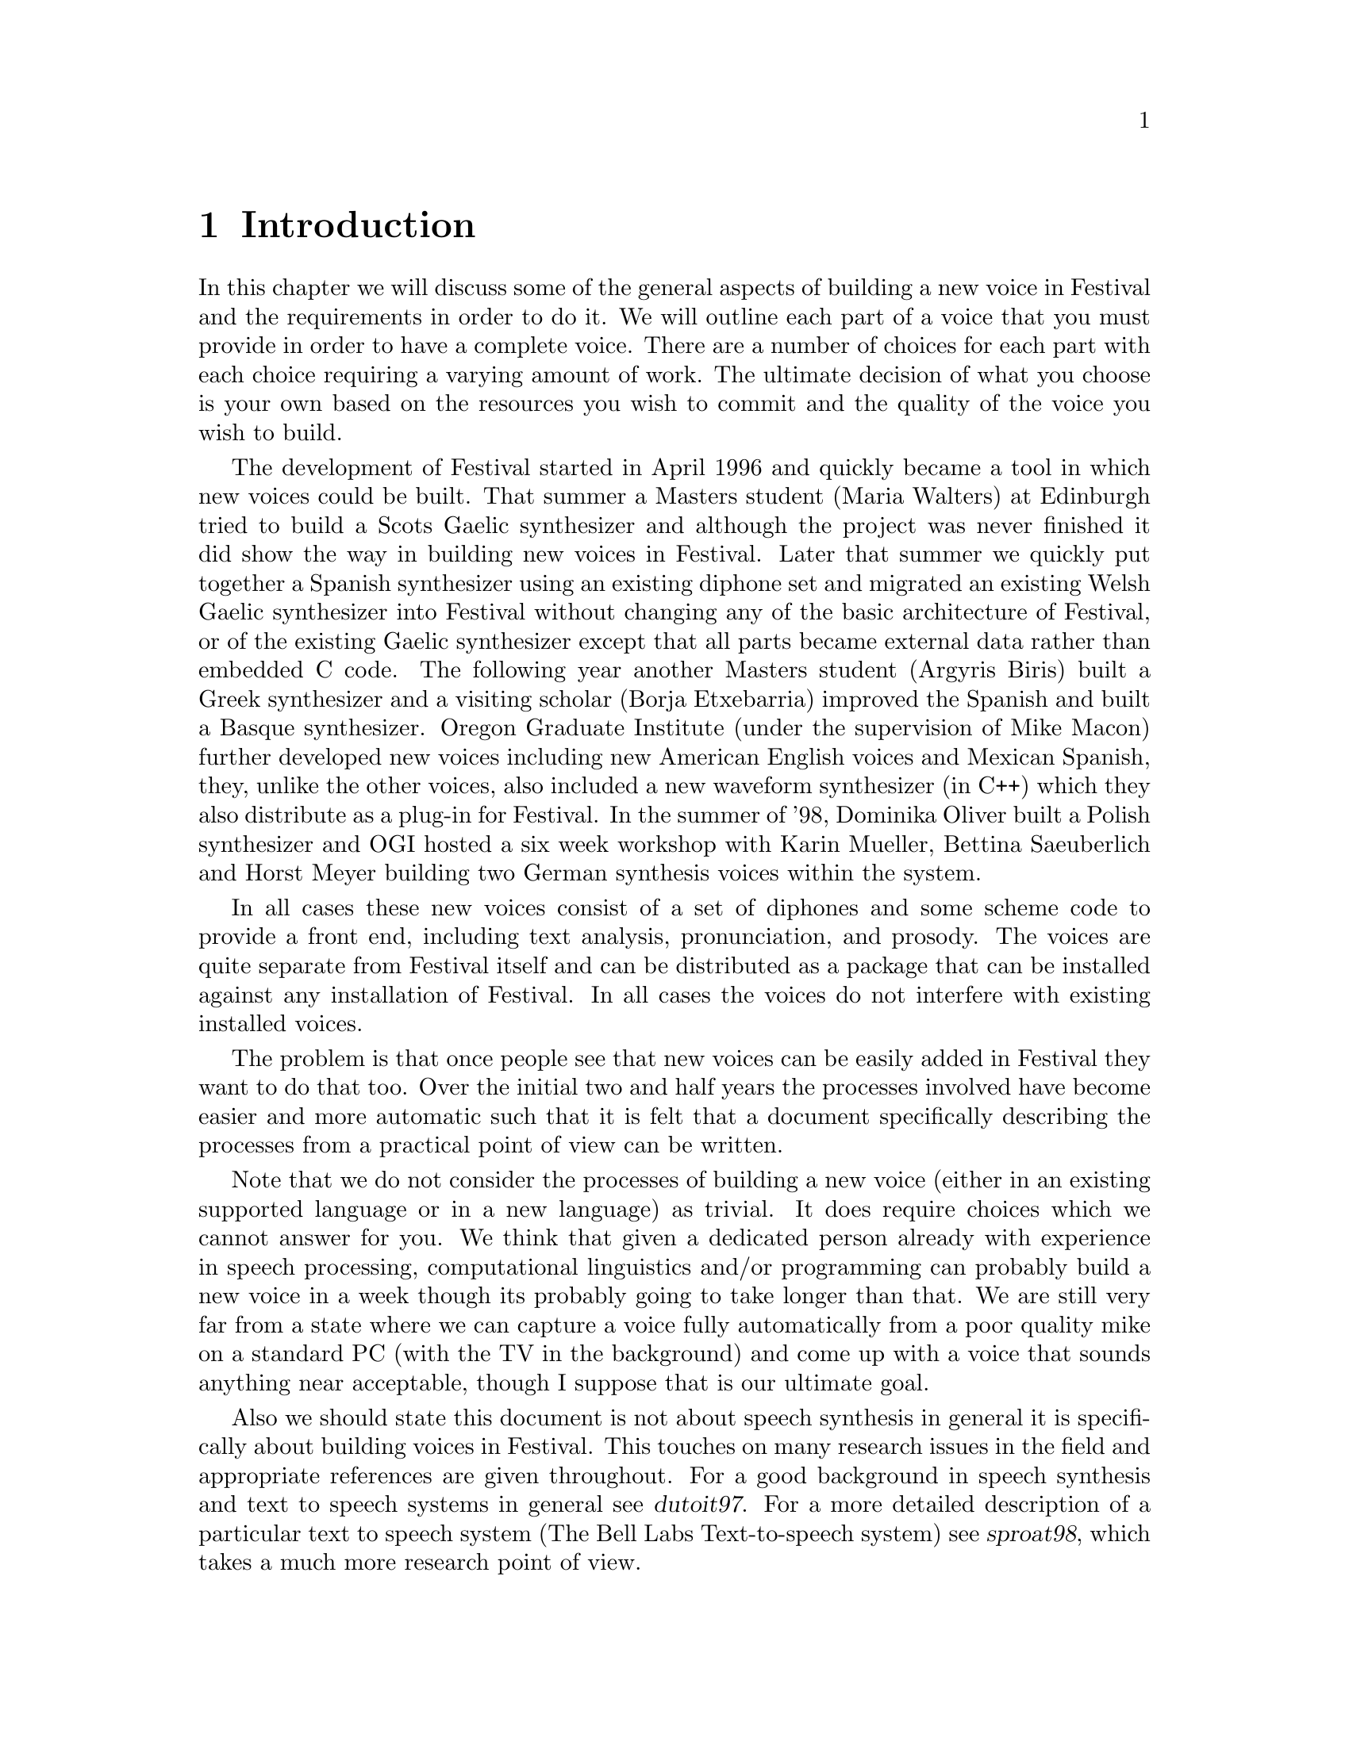 @chapter Introduction

In this chapter we will discuss some of the general aspects of building
a new voice in Festival and the requirements in order to do it.  We will
outline each part of a voice that you must provide in order to have a
complete voice.  There are a number of choices for each part with each
choice requiring a varying amount of work.  The ultimate decision of
what you choose is your own based on the resources you wish to commit
and the quality of the voice you wish to build.

@cindex history
@cindex Greek
@cindex Spanish
@cindex Basque
@cindex Gaelic
@cindex Scots Gaelic
@cindex Welsh Gaelic
@cindex Polish
The development of Festival started in April 1996 and quickly became a
tool in which new voices could be built.  That summer a Masters student
(Maria Walters) at Edinburgh tried to build a Scots Gaelic synthesizer
and although the project was never finished it did show the way in
building new voices in Festival.  Later that summer we quickly put
together a Spanish synthesizer using an existing diphone set and
migrated an existing Welsh Gaelic synthesizer into Festival without
changing any of the basic architecture of Festival, or of the existing
Gaelic synthesizer except that all parts became external data rather
than embedded C code.  The following year another Masters student
(Argyris Biris) built a Greek synthesizer and a visiting scholar (Borja
Etxebarria) improved the Spanish and built a Basque synthesizer.  Oregon
Graduate Institute (under the supervision of Mike Macon) further
developed new voices including new American English voices and Mexican
Spanish, they, unlike the other voices, also included a new waveform
synthesizer (in C++) which they also distribute as a plug-in for
Festival.  In the summer of '98, Dominika Oliver built a Polish
synthesizer and OGI hosted a six week workshop with
Karin Mueller, Bettina Saeuberlich and Horst Meyer building two German
synthesis voices within the system.

In all cases these new voices consist of a set of diphones and some
scheme code to provide a front end, including text analysis,
pronunciation, and prosody.  The voices are quite separate from Festival
itself and can be distributed as a package that can be installed against
any installation of Festival.  In all cases the voices do not interfere
with existing installed voices.

The problem is that once people see that new voices can be easily added
in Festival they want to do that too.  Over the initial two and half years
the processes involved have become easier and more automatic such that
it is felt that a document specifically describing the processes from a
practical point of view can be written.

Note that we do not consider the processes of building a new voice
(either in an existing supported language or in a new language) as
trivial.  It does require choices which we cannot answer for you.  We
think that given a dedicated person already with experience in speech
processing, computational linguistics and/or programming can probably
build a new voice in a week though its probably going to take longer
than that.  We are still very far from a state where we can capture a
voice fully automatically from a poor quality mike on a standard PC
(with the TV in the background) and come up with a voice that sounds
anything near acceptable, though I suppose that is our ultimate goal.

@cindex further reading
Also we should state this document is not about speech synthesis
in general it is specifically about building voices in Festival.  This
touches on many research issues in the field and appropriate references
are given throughout.  For a good background in speech synthesis and
text to speech systems in general see @cite{dutoit97}.  For a more
detailed description of a particular text to speech system (The
Bell Labs Text-to-speech system) see @cite{sproat98}, which takes
a much more research point of view.

This document in itself is not really suitable as a course text but
should be suitable as a companion text to a speech synthesis or more
general speech processing course.  However actually building a voice is
a practical and useful thing to do to understand the relative
complexities of the various modules in the text to speech process.  We
do consider this documented suitable for students to use in synthesis
projects.  

Although the voices that are built following the instructions in this
document, we hope, will useful in themselves, we do expect that those who
build them will learn much more about the text to speech process.

@section Text-to-speech process

@cindex text-to-speech 
@cindex TTS
Within Festival we can identify three basic parts of the
TTS process
@table @emph
@item Text analysis:
From raw text to identified words and basic utterances.
@item Linguistic analysis:
Finding pronunciations of the words and assigning prosodic
structure to them: phrasing, intonation and durations.
@item Waveform generation:
From a fully specified form (pronunciation and prosody) generate
a waveform.
@end table
These partitions are not necessarily hard but they are a good way of
chunking the problem.  Of course different waveform generation
techniques may need different types of information.
@emph{Pronunciation} is not always standard phones, and
@emph{intonation} need not necessarily mean an F0 contour.  However for
the main part, at least the path which is more likely to generate a
working voice, rather than the more research oriented techniques
described, the above three sections will be fairly cleanly adhered to.

There is another section to TTS which is normally not mentioned, we will
mention it here as it is the most important aspect of Festival that
makes building of new voices possible.  We will call that part the
@emph{architecture}.  Festival provides a basic utterance structure, a
language to manipulate it, and methods for construction and deletion.
Festival also interacts with your audio system in an efficient way,
spooling audio files while the rest of the synthesis process can
continue.  With the Edinburgh Speech Tools it offers basic analysis
tools (F0 trackers, CART builders, waveform I/O etc) and a simple but
powerful scripting language.  All of these functions make it so that you
may get on with the task of building a voice, rather than worrying about
the underlying software.

@subsection Text analysis

@cindex utterance chunking
@cindex text analysis
We see text analysis as the task of identifying the @emph{words} in the
text.  By @emph{words} we mean tokens for which there is a well defined
method of finding their pronunciation, i.e. through a lexicon or through
letter to sound rules.  The first task in text analysis is the
tokenization of the basic input text.  In Festival, at this stage, we also
chunk the text into more reasonably sized utterances.  An utterance in
Festival is used to hold the information for what might most simply be
described as a @emph{sentence}.  We use the term loosely as it need not
be anything syntactic in the traditional linguistic sense, though is
most likely bounded by prosodic boundaries.  Separating a text into
utterances is important as it allows synthesis to work bit by bit,
allowing the waveform of the first utterance to be available more
quickly than if the whole files was processed as one.

@cindex Chinese
@cindex Japanese
Utterance chunking is an externally specifiable part of Festival as it
may vary from language to language.  For many languages, tokens are
white space separated and utterances can (at first approximation) be
separated after full stops.  Further complications such as abbreviations,
other end punctuation, blank lines etc. make the definition harder.  For
languages such as Japanese and Chinese where white space is not normally
used to separate what we would term words, a different strategy must be
used, though both these languages still use punctuation that can be used
to identify utterance boundaries, and word segmentation can be a second
process.

Apart from chunking, text analysis also does text normalization.
There are many tokens which appear in text that do not have 
a direct relationship to their pronunciation.  Numbers are perhaps
the most obvious example.  Consider the following
sentence
@example
On May 5 1996, the university bought 1996 computers.
@end example
In English, tokens consisting of solely digits have a number of different
forms of pronunciation.  The @samp{5} above is pronounced @samp{fifth}, an
ordinal, because it is the day in a month, The first @samp{1996} is
pronounced as @samp{nineteen ninety six} because it is a year, and the
second @samp{1996} is pronounced as @samp{one thousand nine hundred
and ninety size} (British English) as it is a quantity.  

@cindex homographs
@cindex token to word rules
Two problems are identified here, non-trivial relationship of tokens to
words, and @emph{homographs}, where the same token may have alternate
pronunciations in different contexts.  In Festival we consider homograph
disambiguation as part of text analysis.  In addition to numbers there
are many other symbols which have internal structure that require
special processing, such as money, times, addresses etc.  All of these
can be dealt with in Festival by what is termed @emph{token to word
rules}.  These are language specific (and sometimes text mode specific).
Detailed examples will be given in the text analysis chapter below.

@subsection Linguistic analysis

In this section we consider both word pronunciation and 
prosody.  

@cindex lexicon
@cindex letter to sound rules
@cindex post-lexical rules
We assume that (largely) words have been properly identified at this
stage and their pronunciation can be found by looking them up in a
lexicon or by applying some form of letter to sound rules to the letters
in the word.  We will present methods for automatically building letter
to sound rules later in this document.  For many languages a machine
readable lexicon with pronunciation (and possibly lexical stress) will
be necessary.  A second stage in pronunciation is modifications to
standard pronunciations when they appear in continuous speech.  Some
pronunciations change depending on the context they are in.  For example
in British English word final /r/ is only pronounced if the following
word is vowel initial.  These phenomena are dealt with by what we term
@emph{post-lexical rules} where modification of the standard lexical
form is performed based the wider context that the word appears in.

By prosody we will basically mean phrasing, duration and intonation.
For many languages intonation can be split into two stages, accent
placement and F0 contour generation.  Prosodic models are both language
and speaker dependent and we present methods to help build models.  Some
of the models we present are very simple and don't necessarily sound
good but they may be adequate for your task.  Considering even for
well researched languages like English, good prosodic modelling is still
an unreached goal, simpler more limited models are often reasonable
unless you wish to undertake a significant amount of new research.

@subsection Waveform generation

@cindex concatenative synthesis
@cindex formant synthesis
@cindex articulatory synthesis
We will primarily be presenting concatenative methods for waveform
generation where we collect databases of real speech and select
appropriate units and concatenate them.  These selected units are then
typically modified by some form of signal processing function to modify
pitch and duration.  Concatenative synthesis is not the only method of
waveform synthesis, another two models are @emph{formant} synthesis as
typified by MITalk @cite{allen87} and @cite{hertz90}, and
@emph{articulatory synthesis}.  These three methods come from quite
different directions though ultimately, I believe, will join together
in a model of parameterizations of speech, trained from real data
conjoined in non-trivial ways.

@cindex MBROLA
@cindex phonebox
The methods presented in this document are less ambitious in their
research goals.  We cover the tasks involved in building diphone
databases and more general databases.  Though it is possible to also
consider using external processes to Festival to perform waveform
synthesis.  The MBROLA system @cite{dutoit96} offers diphone databases
for many language languages.  Festival can be used to provided text and
linguistic analysis while MBROLA can be used to generate the waveform,
if it already supports the language you wish to synthesize.
Alternatively @emph{phonebox} as described below offers another
alternative.

Given that database collection does require significant resources, using
an existing voice to speak another language is also a possibility.  It
will retain many properties of the original language but it may offer a
quick and easy method to get synthesis in that new language.

@section Requirements

@cindex requirements
This section identifies the basic requirements for building a voice
in a new language, and adding a new voice in a language already
supported by Festival.

@subsection Hardware/software requirements

@cindex WIN32
@cindex Unix
Because we are most familiar with a Unix environment the scripts, tools
etc. assume such a basic environment.  This is not to say you couldn't
run these scripts on other platforms as many of these tools are
supported on platforms like WIN32, its just that in our normal work
environment, Unix is ubiquitous and we like working in it.

Much of the testing was done under Linux such that where possible
we are using freely available tools.

We assume Festival 1.4.1 and the Edinburgh Speech Tools 1.2.1.

Note that we make an extensive use of the Speech Tools programs such
that you need the full distribution rather than run time only versions
of Festival which are available for some Linux platforms.  If you find
the task of compiling Festival and the speech tools daunting you will
probably find the rest of the tasks specified in this document more so.
However it is not necessary for you to have any knowledge of C++ to do
the tasks below, though familiarity with text processing techniques
(e.g. awk, sed, perl) will make understanding the examples given much
easier.

We also assume a basic knowledge of Festival, and of speech processing
in general.  We expect the reader to be familiar with basic terms such as
@emph{F0} @emph{phoneme}, and @emph{cepstrum} but not in any real
detail.  References to general texts are given (when we know them to
exist).  A basic knowledge of programming in Scheme (and/or Lisp) will
also make things easier.  A basic capability in programming in general
will make defining rules etc. much easier.

@cindex recording
If you are going to record your own database you will need recording
equipment: the higher quality, the better.  A proper recording studio is
ideal, though may not be available for everyone.  A cheap microphone
stuck on the back of standard PC is not ideal, though we know most of
you will end up doing that.  A high quality sound board, close-talking
high quality microphone and near sound proof recording environment will
often be the compromise between these two extremes.

@cindex CPU time
Many of the techniques described in here require a fair amount of
processing time to achieve.  If you use the provided aligner for
labelling diphones you will need a processor of reasonable speed,
likewise for the various training techniques for intonation, duration
modelling and letter to sound rules.  Nothing presented here takes weeks
though a number of processes may be over-night jobs, depending on
the speed of your machine.

Also we think that you will need a little patience.  The process of
building a voice is not necessarily going to work first time.  It may
even fail completely, so do not expect anything special, then you wont
be disappointed.

@subsection Voice in a new language

The following list is a basic check list of the core
areas you will need to provide answers for.  You may in some cases
get away with very simple solutions (e.g. fixed phone durations),
or be able to borrow from other voices/languages but whatever
you do you will need to provide something.

You will need to define 
@itemize @bullet
@item Phone set
@item Token processing rules (numbers etc)
@item Prosodic phrasing method
@item Word pronunciation (lexicon and/or letter to sound rules)
@item Intonation (accents and F0 contour)
@item Durations
@item Waveform synthesizer
@end itemize

@subsection Voice in an existing language

The most common case for this is wanting your voice in the system.  Note
that the issues in voice modelling of a particular speaker are still open
research problems.  The quality of a particular voice comes
mostly from the waveform generation method, but other aspects of a
speaker such as intonation and duration, and pronunciation are all part
of what makes that person's voice sound like them.  All of the voices I
have heard in Festival sound like the speaker they were record from (at
least as far as I know all the speakers) but they also don't have all
the qualities of that person's voice.

As a practical recommendation to make a new speaker in an existing
supported language you will need to consider
@itemize @bullet
@item Waveform synthesis
@item Speaker specific intonation
@item Speaker specific duration
@end itemize
@ref{US/UK English Walkthrough} deals with specifically building
a new US or UK English voice.  This is a relatively easy
place to start.

Another possible solution to getting a particular voice is the voice
conversion work being done at OGI, @cite{kain98}.  OGI have already
released new voices based on this conversion and may release the
conversion code itself.

@cindex voice in new dialect
@cindex dialect
Another aspect of a new voice in an existing language is a voice in a
new dialect.  This is actually closer to the requirements for a voice in
a new language.  Lexicon and intonation probably need to change as well
as the waveform generation method (a new diphone database).  Although
much of the text analysis came probably be borrow be aware that simple
things like number pronunciation can often change between dialects
(cf. US and UK English).

@section Future

@cindex festvox future
@cindex future
@cindex limitations
There is still much to be added to this document, both from the
practical aspect of documenting currently known techniques for modelling
voices and also new research to make such modelling both better and more
reliable.  

Both these aspects are being considered and we intend to regularly
update this document as new techniques become more stable and we get
around to documenting and testing things which should be in this
document already.

@itemize @bullet
@item Support basic prosodic characteristics of a new (English) speaker.
Most of the scripts (brazenly) have the pitch range hardwired.  It
would be fairly easy to record a short section of speech from a speaker
and set these automatically.  Secondly extracting some basic
information about speech rate, and pitch mean and range of a speaker
is well within the current programs.
@item Integrate the NSW (Non-standard word) text analysis system.
The Johns Hopkins University summer workshop 99, had a project on
analysis of non-standard words (NSW)
(@url{http://www.clsp.jhu.edu/ws99/projects/normal/}).  The results of
this project were later released fully within a Festival framework.
Proper integration of that analysis system, with the addition of the
approproate taring tools andoducmentation fits well withint he Festvox
project and should happen soon.
@item The introduction of @code{festlang} module that allows language
support to be distribution/used as a distinct module from a voice or
lexicon and so can be shared between languages.  This has almost
happened but not quite formalised yet.
@item Better support for autolabeled segments and prosody.  There
is now a free speech recognitions system (CMU Sphinx 
@url{http://www.speech.cs.cmu.edu/sphinx/}) which should offer
better segmental labelling for contiuous speech (i.e. limited
domain and unit selection databases).  Some documentation and testing
of this should be included.  Likewise better prosody labelling (which
is perhaps more reserach oriented) is required, though duration (as
opposed to F0) should be possible now.
@item A number of new experiments have been made in improving the 
cluster unit selection system that haven't been properly folded into
this release.  They don't yet solve all problems but do reduce the
problems.
@item Better documentation on audio devices would be useful.  We
know many problems will be caused by inadequate diagnosis of audio
recoridng quality.
@item Better pitchmark extraction from waveforms.  This isn't too
dificult as a signal processing task and we should spend some resources
of it as it is likely to be one of the key problems in generated
synthesis quality.
@end itemize




